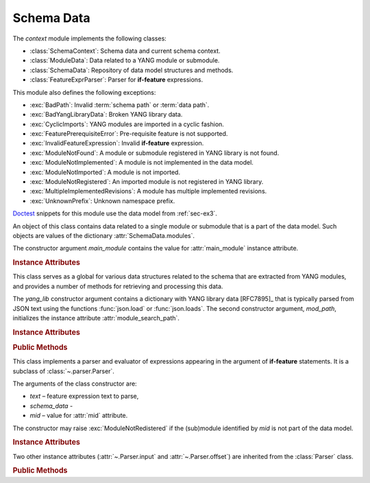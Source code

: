 ***********
Schema Data
***********

.. module:: yangson.schemadata
   :synopsis: Repository of schema data extracted from YANG modules + related methods.

.. testsetup::

   import os
   from yangson import DataModel
   from yangson.schemadata import SchemaContext
   os.chdir("examples/ex3")

.. testcleanup::

   os.chdir("../..")

The *context* module implements the following classes:

* :class:`SchemaContext`: Schema data and current schema context.
* :class:`ModuleData`: Data related to a YANG module or submodule.
* :class:`SchemaData`: Repository of data model structures and methods.
* :class:`FeatureExprParser`: Parser for **if-feature** expressions.

This module also defines the following exceptions:

* :exc:`BadPath`: Invalid :term:`schema path` or :term:`data path`.
* :exc:`BadYangLibraryData`: Broken YANG library data.
* :exc:`CyclicImports`: YANG modules are imported in a cyclic fashion.
* :exc:`FeaturePrerequisiteError`: Pre-requisite feature is not supported.
* :exc:`InvalidFeatureExpression`: Invalid **if-feature** expression.
* :exc:`ModuleNotFound`: A module or submodule registered in YANG library is not found.
* :exc:`ModuleNotImplemented`: A module is not implemented in the data model.
* :exc:`ModuleNotImported`: A module is not imported.
* :exc:`ModuleNotRegistered`: An imported module is not registered in YANG library.
* :exc:`MultipleImplementedRevisions`: A module has multiple implemented revisions.
* :exc:`UnknownPrefix`: Unknown namespace prefix.

Doctest__ snippets for this module use the data model from :ref:`sec-ex3`.

__ http://www.sphinx-doc.org/en/stable/ext/doctest.html

.. doctest::

   >>> dm = DataModel.from_file("yang-library-ex3.json",
   ... [".", "../../../yang-modules/ietf"])

.. class:: SchemaContext(schema_data: SchemaData, default_ns: \
	   YangIdentifier, text_mid: ModuleId)

   An object of this class contains the current schema context that is
   passed along during the processing of YANG modules. Its instance
   attributes are initialized from constructor arguments of the same
   name.

   .. rubric:: Instance Attributes

   .. attribute:: schema_data

      An object of the :class:`SchemaData` class.

   .. attribute:: default_ns

      Current default namespace (module name) that is assigned to
      unprefixed node identifiers. This attribute may differ from the
      namespace of the module identified by *text_mid* inside a
      **grouping** or **typedef** definition that is used in another
      module (see [RFC7950]_, sec. `6.4.1`_).

   .. attribute:: text_mid

      Identifier of the current YANG module that defines the context
      for resolving namespace prefixes.

.. class:: ModuleData(main_module: YangIdentifier)

   An object of this class contains data related to a single module or
   submodule that is a part of the data model. Such objects are values
   of the dictionary :attr:`SchemaData.modules`.

   The constructor argument *main_module* contains the value for
   :attr:`main_module` instance attribute.

   .. rubric:: Instance Attributes

   .. attribute:: features

      Set of features defined in the receiver module that are
      supported by the data model.

   .. attribute:: main_module

      This attribute contains the :term:`module identifier` of the
      main module corresponding to the receiver.

   .. attribute:: prefix_map

      Dictionary that maps prefixes declared in the receiver module
      to :term:`module identifier`\ s.

   .. attribute:: statement

      The **module** or **submodule** statement corresponding to the
      receiver. It is the entry point to the hierarchy of the
      (sub)module statements.

   .. attribute:: submodules

      Set of submodules of the receiver module. If the receiver is a
      submodule, then this set is by definition empty.

.. class:: SchemaData(yang_lib: Dict[str, Any], mod_path: List[str])

   This class serves as a global for various data structures related
   to the schema that are extracted from YANG modules, and provides a
   number of methods for retrieving and processing this data.

   The *yang_lib* constructor argument contains a dictionary with YANG
   library data [RFC7895]_ that is typically parsed from JSON text
   using the functions :func:`json.load` or :func:`json.loads`. The
   second constructor argument, *mod_path*, initializes the instance
   attribute :attr:`module_search_path`.

   .. rubric:: Instance Attributes

   .. attribute:: identity_bases

      Dictionary of identity bases.

      The keys are :term:`qualified name`\ s of identities, and each
      value is a set of :term:`qualified name`\ s of identities that
      are defined as bases for the key identity.

      .. doctest::

	 >>> sorted(dm.schema_data.identity_bases[('idZ', 'example-3-b')])
	 [('idX', 'example-3-a'), ('idY', 'example-3-b')]

   .. attribute:: implement

      Dictionary of implemented modules. They correspond to YANG
      library entries that have conformance type ``implement``. For
      each module, only one revision can be implemented – other
      revisions may be present but only with conformance type ``import``.

      The keys of this dictionary are module names, and the values are
      revision dates.

      .. doctest::

	 >>> dm.schema_data.implement['example-3-b']
	 '2016-08-22'

   .. attribute:: module_search_path

      List of directories where to look for YANG modules.

      All YANG modules and submodules listed in YANG library data have
      to be located in one of these directories.

      .. doctest::

	 >>> dm.schema_data.module_search_path
	 ['.', '../../../yang-modules/ietf']

   .. attribute:: modules

      Dictionary of modules and submodules comprising the data model.

      The keys are :term:`module identifier`\ s, and the values are
      objects of the :class:`ModuleData` class.

      .. doctest::

	 >>> len(dm.schema_data.modules)
	 5
	 >>> dm.schema_data.modules[('example-3-a', '2016-06-18')].main_module
	 ('example-3-a', '2016-06-18')
	 >>> dm.schema_data.modules[('example-3-suba', '2016-07-21')].main_module
	 ('example-3-a', '2016-06-18')
	 >>> dm.schema_data.modules[('example-3-suba', '2016-07-21')].prefix_map['inet']
	 ('ietf-inet-types', '2013-07-15')
	 >>> sorted(dm.schema_data.modules[('example-3-a', '2016-06-18')].features)
	 ['fea1', 'fea2']

   .. rubric:: Public Methods

   .. method:: namespace(mid: ModuleId) -> YangIdentifier

      Return the namespace corresponding to a module or submodule. The
      argument *mid* is the :term:`module identifier` of the
      (sub)module.

      Note that *Yangson* uses main module module names rather than
      URIs as namespace identifiers.

      This method raises :exc:`ModuleNotRegistered` if the (sub)module
      identified by *mid* is not part of the data model.

      .. doctest::

	 >>> dm.schema_data.namespace(('example-3-suba', '2016-07-21'))
	 'example-3-a'

   .. method:: last_revision(name: YangIdentifier) -> ModuleId

      Return :term:`module identifier` of the most recent revision of
      a module or submodule *name*.

      The method raises :exc:`ModuleNotRegistered` if no (sub)module
      of that name is part of the data model.

      .. doctest::

	 >>> dm.schema_data.last_revision('ietf-inet-types')
	 ('ietf-inet-types', '2013-07-15')

   .. method:: prefix2ns(prefix: YangIdentifier, mid: ModuleId) \
		    -> YangIdentifier

      Return namespace identifier corresponding to *prefix*. The
      module or submodule context, in which the prefix is resolved, is
      specified by the *mid* argument.

      This method raises :exc:`ModuleNotRegistered` if the (sub)module
      identified by *mid* is not part of the data model, and
      :exc:`UnknownPrefix` if *prefix* is not declared in that
      (sub)module.

      .. doctest::

	 >>> dm.schema_data.prefix2ns('oin', ('example-3-b', '2016-08-22'))
	 'ietf-inet-types'

   .. method:: resolve_pname(pname: PrefName, mid: ModuleId) \
		    -> Tuple[YangIdentifier, ModuleId]

      Resolve :term:`prefixed name` *pname* and return a tuple
      consisting of an unprefixed name and a :term:`module identifier`
      of the (sub)module in which that name is defined. The argument
      *mid* specifies the (sub)module in which *pname* is to be
      resolved. If *pname* has no prefix, *mid* is used as the second
      component of the result.

      This method raises :exc:`ModuleNotRegistered` if the (sub)module
      identified by *mid* is not part of the data model, and
      :exc:`UnknownPrefix` if the prefix specified in *pname* is not
      declared in that (sub)module.

      .. doctest::

	 >>> dm.schema_data.resolve_pname('oin:port-number', ('example-3-b', '2016-08-22'))
	 ('port-number', ('ietf-inet-types', '2010-09-24'))


   .. method:: translate_pname(pname: PrefName, mid: ModuleId) \
	       -> QualName

      Translate :term:`prefixed name` *pname* to a :term:`qualified
      name`. The argument *mid* specifies the (sub)module in which
      *pname* is to be resolved. If *pname* has no prefix, the
      namespace of the module identified by *mid* is assigned by
      default.

      This method raises :exc:`ModuleNotRegistered` if the (sub)module
      identified by *mid* is not part of the data model, and
      :exc:`UnknownPrefix` if the prefix specified in *pname* is not
      declared in that (sub)module.

      .. doctest::

	 >>> dm.schema_data.translate_pname('oin:port-number', ('example-3-b', '2016-08-22'))
	 ('port-number', 'ietf-inet-types')

   .. method:: translate_node_id(ni: PrefName, sctx:SchemaContext) \
	       -> QualName

      Translate :term:`node identifier` *ni* to a :term:`qualified
      name`. The argument *sctx* contains a :class:`SchemaContext` in
      which *ni* is resolved.

      This method raises :exc:`ModuleNotRegistered` if the (sub)module
      identified by the :attr:`~.SchemaContext.text_mid` attribute of
      *sctx* is not part of the data model, and :exc:`UnknownPrefix`
      if the prefix specified in *ni* is not declared in that
      (sub)module.

      .. doctest::

         >>> sctx1 = SchemaContext(dm.schema_data, 'example-3-b', ('example-3-a', '2016-08-18'))
         >>> dm.schema_data.translate_node_id('bar', sctx1)
	 ('bar', 'example-3-b')

   .. method:: prefix(imod: YangIdentifier, mid: ModuleId) -> \
		    YangIdentifier

      Return namespace prefix declared for :term:`implemented module`
      *imod* in the module or submodule whose :term:`module
      identifier` is *mid*.

      This method may raise the following exceptions:

      * :exc:`ModuleNotImplemented` – if module *imod* is not
	implemented.
      * :exc:`ModuleNotRegistered` – if (sub)module identified by
	*mid* is not registered in YANG library.
      * :exc:`ModuleNotImported` – if *imod* is not imported in the
	(sub)module identified by *mid*.

      .. doctest::

	 >>> dm.schema_data.prefix("example-3-a", ("example-3-b", "2016-08-22"))
	 'ex3a'

   .. method:: sni2route(sni: SchemaNodeId, sctx: SchemaContext) \
		    -> SchemaRoute

      Translate :term:`schema node identifier` *sni* to a
      :term:`schema route`.  The argument *sctx* specifies the
      schema context in which *sni* is to be resolved.

      This method raises :exc:`ModuleNotRegistered` if the (sub)module
      identified by *mid* is not part of the data model, and
      :exc:`UnknownPrefix` if a prefix specified in *sni* is not
      declared in that (sub)module.

      .. doctest::

         >>> sctx2 = SchemaContext(dm.schema_data, 'example-3-b', ('example-3-b', '2016-08-22')) 
	 >>> dm.schema_data.sni2route('/ex3a:top/ex3a:bar', sctx2)
	 [('top', 'example-3-a'), ('bar', 'example-3-a')]

   .. staticmethod:: path2route(path: SchemaPath) -> SchemaRoute

      Translate :term:`schema path` or :term:`data path` in the *path*
      argument to a :term:`schema route` or :term:`data route`,
      respectively.

      This method raises :exc:`BadPath` if *path* is not a valid
      schema or data path.

      .. doctest::

	 >>> dm.schema_data.path2route('/example-3-a:top/bar')
	 [('top', 'example-3-a'), ('bar', 'example-3-a')]

   .. method:: get_definition(stmt: Statement, sctx: SchemaContext) \
		    -> Tuple[Statement, SchemaContext]

      Find the **grouping** or **typedef** statement to which the
      statement in the *stmt* argument refers. The argument *sctx*
      specifies the schema context in which the name of the grouping
      or type is to be resolved. The returned value is a tuple
      consisting of the definition statement and a new
      :class:`SchemaContext` in which the definition appears.

      This method may raise the following exceptions:

      * :exc:`ValueError` – if the *stmt* statement is neither
	**uses** nor **type** statement.
      * :exc:`ModuleNotRegistered` – if the (sub)module identified by
	*mid* is not part of the data model.
      * :exc:`UnknownPrefix` – if the prefix specified in the argument
	of the *stmt* statement is not declared in the *mid*
	(sub)module.
      * :exc:`DefinitionNotFound` – if the corresponding definition
	statement is not found.

      .. doctest::

	 >>> bmod = dm.schema_data.modules[('example-3-b', '2016-08-22')].statement
	 >>> baztype = bmod.find1("augment").find1("leaf").find1("type")
	 >>> pn = dm.schema_data.get_definition(baztype, sctx2)
	 >>> pn[0].keyword
	 'typedef'
	 >>> pn[0].argument
	 'port-number'
	 >>> pn[1].text_mid
	 ('ietf-inet-types', '2010-09-24')

   .. method:: is_derived_from(identity: QualName, base: \
		    QualName) -> bool

      Return ``True`` if the identity specified in the *identity*
      argument is derived (directly or transitively) from the identity
      *base*, otherwise return ``False``.

      .. doctest::

	 >>> dm.schema_data.is_derived_from(('idZ', 'example-3-b'), ('idX', 'example-3-a'))
	 True

   .. method:: if_features(stmt: Statement, mid: ModuleId) -> bool

      Evaluate all **if-feature** statements that are substatements of
      *stmt*. Return ``False`` if any of them is false, otherwise
      return ``True``. If the statement *stmt* has no **if-feature**
      substatements, ``True`` is returned. The argument *mid*
      specifies the (sub)module in which features names are to be
      resolved.

      This method may raise the following exceptions:

      * :exc:`InvalidFeatureExpression` – if the argument of an
	**if-feature** statement is not syntactically correct.
      * :exc:`ModuleNotRegistered` – if the (sub)module identified by
	*mid* is not part of the data model.
      * :exc:`UnknownPrefix` – if a prefix of a feature name is not
	declared in the *mid* (sub)module.

      .. doctest::

	 >>> amod = dm.schema_data.modules[('example-3-a', '2016-06-18')].statement
	 >>> foo = amod.find1("container").find1("leaf")
	 >>> dm.schema_data.if_features(foo, ('example-3-a', '2016-06-18'))
	 True

.. class:: FeatureExprParser(text: str, schema_data: SchemaData, mid: ModuleId)

   This class implements a parser and evaluator of expressions
   appearing in the argument of **if-feature** statements. It is a
   subclass of :class:`~.parser.Parser`.

   The arguments of the class constructor are:

   * *text* – feature expression text to parse,
   * *schema_data* - 
   * *mid* – value for :attr:`mid` attribute.

   The constructor may raise :exc:`ModuleNotRedistered` if the
   (sub)module identified by *mid* is not part of the data model.

   .. rubric:: Instance Attributes

   .. attribute:: mid

      This attribute is a :term:`module identifier` of the (sub)module
      that provides context for parsing and evaluating the feature
      expression.

   .. attribute:: schema_data

      This attribute contains a :class:`SchemaData` object describing the
      current schema for which the feature expression is to be evaluated.

   Two other instance attributes (:attr:`~.Parser.input` and
   :attr:`~.Parser.offset`) are inherited from the :class:`Parser`
   class.

   .. rubric:: Public Methods

   .. method:: parse() -> bool

      Parse and evaluate a feature expression, and return the result.

      This method may raise the following exceptions:

      * :exc:`InvalidFeatureExpression` – if the input is not a
	syntactically correct feature expression.
      * :exc:`UnknownPrefix` – if a prefix of a feature name is not
	declared.

      .. doctest::

	 >>> from yangson.schemadata import FeatureExprParser
	 >>> FeatureExprParser('ex3a:fea1 and not (ex3a:fea1 or ex3a:fea2)',
	 ... dm.schema_data, ('example-3-a', '2016-06-18')).parse()
	 False

.. _5.6.5: https://tools.ietf.org/html/rfc7950#section-5.6.5
.. _5.1: https://tools.ietf.org/html/rfc7950#section-5.1
.. _6.4.1: https://tools.ietf.org/html/rfc7950#section-6.4.1
